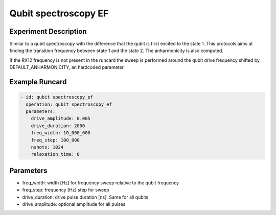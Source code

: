 Qubit spectroscopy EF
=====================

Experiment Description
----------------------

Similar to a qubit spectroscopy with the difference that the qubit is first excited to the state 1. This protocols aims at finding the transition frequency between state 1 and the state 2. The anharmonicity is also computed.

If the RX12 frequency is not present in the runcard the sweep is performed around the qubit drive frequency shifted by DEFAULT_ANHARMONICITY, an hardcoded parameter.

Example Runcard
---------------

.. code-block::

    - id: qubit spectroscopy_ef
      operation: qubit_spectroscopy_ef
      parameters:
        drive_amplitude: 0.005
        drive_duration: 2000
        freq_width: 10_000_000
        freq_step: 100_000
        nshots: 1024
        relaxation_time: 0

Parameters
----------

- freq_width: width [Hz] for frequency sweep relative  to the qubit frequency
- freq_step: frequency [Hz] step for sweep
- drive_duration: drive pulse duration [ns]. Same for all qubits
- drive_amplitude: optional amplitude for all pulses

